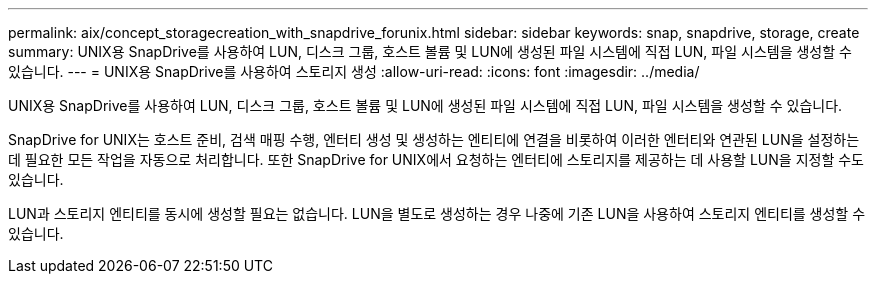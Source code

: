 ---
permalink: aix/concept_storagecreation_with_snapdrive_forunix.html 
sidebar: sidebar 
keywords: snap, snapdrive, storage, create 
summary: UNIX용 SnapDrive를 사용하여 LUN, 디스크 그룹, 호스트 볼륨 및 LUN에 생성된 파일 시스템에 직접 LUN, 파일 시스템을 생성할 수 있습니다. 
---
= UNIX용 SnapDrive를 사용하여 스토리지 생성
:allow-uri-read: 
:icons: font
:imagesdir: ../media/


[role="lead"]
UNIX용 SnapDrive를 사용하여 LUN, 디스크 그룹, 호스트 볼륨 및 LUN에 생성된 파일 시스템에 직접 LUN, 파일 시스템을 생성할 수 있습니다.

SnapDrive for UNIX는 호스트 준비, 검색 매핑 수행, 엔터티 생성 및 생성하는 엔티티에 연결을 비롯하여 이러한 엔터티와 연관된 LUN을 설정하는 데 필요한 모든 작업을 자동으로 처리합니다. 또한 SnapDrive for UNIX에서 요청하는 엔터티에 스토리지를 제공하는 데 사용할 LUN을 지정할 수도 있습니다.

LUN과 스토리지 엔티티를 동시에 생성할 필요는 없습니다. LUN을 별도로 생성하는 경우 나중에 기존 LUN을 사용하여 스토리지 엔티티를 생성할 수 있습니다.
